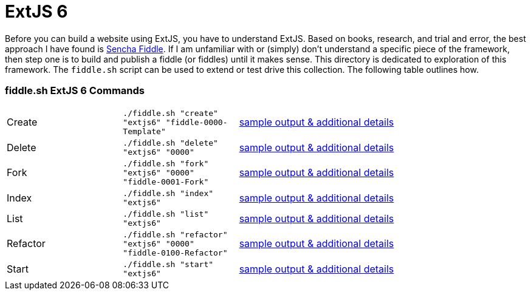 = ExtJS 6

Before you can build a website using ExtJS, you have to understand ExtJS.  Based on books, research, and trial and
error, the best approach I have found is link:https://fiddle.sencha.com/#home[Sencha Fiddle].  If I am unfamiliar with or
(simply) don’t understand a specific piece of the framework, then step one is to build and publish a fiddle (or fiddles)
until it makes sense.  This directory is dedicated to exploration of this framework.  The `fiddle.sh` script can be used
to extend or test drive this collection. The following table outlines how.

=== fiddle.sh ExtJS 6 Commands

[cols="2,2,5a"]
|===
|Create
|`./fiddle.sh "create" "extjs6" "fiddle-0000-Template"`
|link:create.md[sample output & additional details]
|Delete
|`./fiddle.sh "delete" "extjs6" "0000"`
|link:delete.md[sample output & additional details]
|Fork
|`./fiddle.sh "fork" "extjs6" "0000" "fiddle-0001-Fork"`
|link:fork.md[sample output & additional details]
|Index
|`./fiddle.sh "index" "extjs6"`
|link:index.md[sample output & additional details]
|List
|`./fiddle.sh "list" "extjs6"`
|link:list.md[sample output & additional details]
|Refactor
|`./fiddle.sh "refactor" "extjs6" "0000" "fiddle-0100-Refactor"`
|link:refactor.md[sample output & additional details]
|Start
|`./fiddle.sh "start" "extjs6"`
|link:start.md[sample output & additional details]
|===

